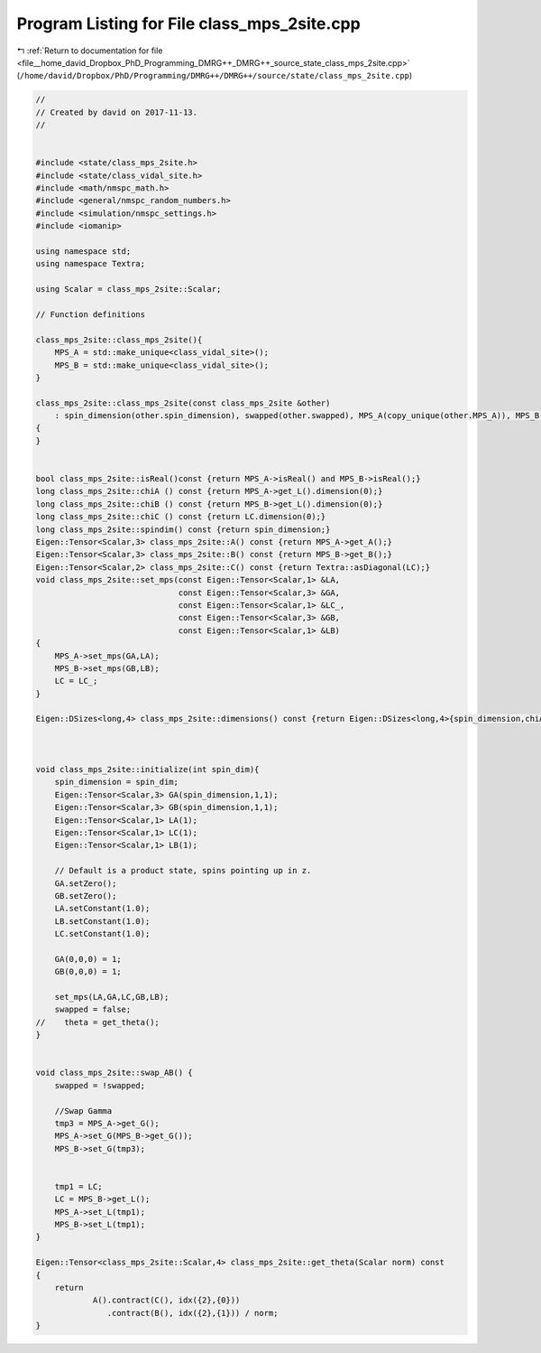 
.. _program_listing_file__home_david_Dropbox_PhD_Programming_DMRG++_DMRG++_source_state_class_mps_2site.cpp:

Program Listing for File class_mps_2site.cpp
============================================

|exhale_lsh| :ref:`Return to documentation for file <file__home_david_Dropbox_PhD_Programming_DMRG++_DMRG++_source_state_class_mps_2site.cpp>` (``/home/david/Dropbox/PhD/Programming/DMRG++/DMRG++/source/state/class_mps_2site.cpp``)

.. |exhale_lsh| unicode:: U+021B0 .. UPWARDS ARROW WITH TIP LEFTWARDS

.. code-block:: cpp

   //
   // Created by david on 2017-11-13.
   //
   
   
   #include <state/class_mps_2site.h>
   #include <state/class_vidal_site.h>
   #include <math/nmspc_math.h>
   #include <general/nmspc_random_numbers.h>
   #include <simulation/nmspc_settings.h>
   #include <iomanip>
   
   using namespace std;
   using namespace Textra;
   
   using Scalar = class_mps_2site::Scalar;
   
   // Function definitions
   
   class_mps_2site::class_mps_2site(){
       MPS_A = std::make_unique<class_vidal_site>();
       MPS_B = std::make_unique<class_vidal_site>();
   }
   
   class_mps_2site::class_mps_2site(const class_mps_2site &other)
       : spin_dimension(other.spin_dimension), swapped(other.swapped), MPS_A(copy_unique(other.MPS_A)), MPS_B(copy_unique(other.MPS_B)),  LC(other.LC)
   {
   }
   
   
   bool class_mps_2site::isReal()const {return MPS_A->isReal() and MPS_B->isReal();}
   long class_mps_2site::chiA () const {return MPS_A->get_L().dimension(0);}
   long class_mps_2site::chiB () const {return MPS_B->get_L().dimension(0);}
   long class_mps_2site::chiC () const {return LC.dimension(0);}
   long class_mps_2site::spindim() const {return spin_dimension;}
   Eigen::Tensor<Scalar,3> class_mps_2site::A() const {return MPS_A->get_A();}
   Eigen::Tensor<Scalar,3> class_mps_2site::B() const {return MPS_B->get_B();}
   Eigen::Tensor<Scalar,2> class_mps_2site::C() const {return Textra::asDiagonal(LC);}
   void class_mps_2site::set_mps(const Eigen::Tensor<Scalar,1> &LA,
                                 const Eigen::Tensor<Scalar,3> &GA,
                                 const Eigen::Tensor<Scalar,1> &LC_,
                                 const Eigen::Tensor<Scalar,3> &GB,
                                 const Eigen::Tensor<Scalar,1> &LB)
   {
       MPS_A->set_mps(GA,LA);
       MPS_B->set_mps(GB,LB);
       LC = LC_;
   }
   
   Eigen::DSizes<long,4> class_mps_2site::dimensions() const {return Eigen::DSizes<long,4>{spin_dimension,chiA(), spin_dimension,chiB()};}
   
   
   
   void class_mps_2site::initialize(int spin_dim){
       spin_dimension = spin_dim;
       Eigen::Tensor<Scalar,3> GA(spin_dimension,1,1);
       Eigen::Tensor<Scalar,3> GB(spin_dimension,1,1);
       Eigen::Tensor<Scalar,1> LA(1);
       Eigen::Tensor<Scalar,1> LC(1);
       Eigen::Tensor<Scalar,1> LB(1);
   
       // Default is a product state, spins pointing up in z.
       GA.setZero();
       GB.setZero();
       LA.setConstant(1.0);
       LB.setConstant(1.0);
       LC.setConstant(1.0);
   
       GA(0,0,0) = 1;
       GB(0,0,0) = 1;
   
       set_mps(LA,GA,LC,GB,LB);
       swapped = false;
   //    theta = get_theta();
   }
   
   
   void class_mps_2site::swap_AB() {
       swapped = !swapped;
   
       //Swap Gamma
       tmp3 = MPS_A->get_G();
       MPS_A->set_G(MPS_B->get_G());
       MPS_B->set_G(tmp3);
   
   
       tmp1 = LC;
       LC = MPS_B->get_L();
       MPS_A->set_L(tmp1);
       MPS_B->set_L(tmp1);
   }
   
   Eigen::Tensor<class_mps_2site::Scalar,4> class_mps_2site::get_theta(Scalar norm) const
   {
       return
               A().contract(C(), idx({2},{0}))
                  .contract(B(), idx({2},{1})) / norm;
   }
